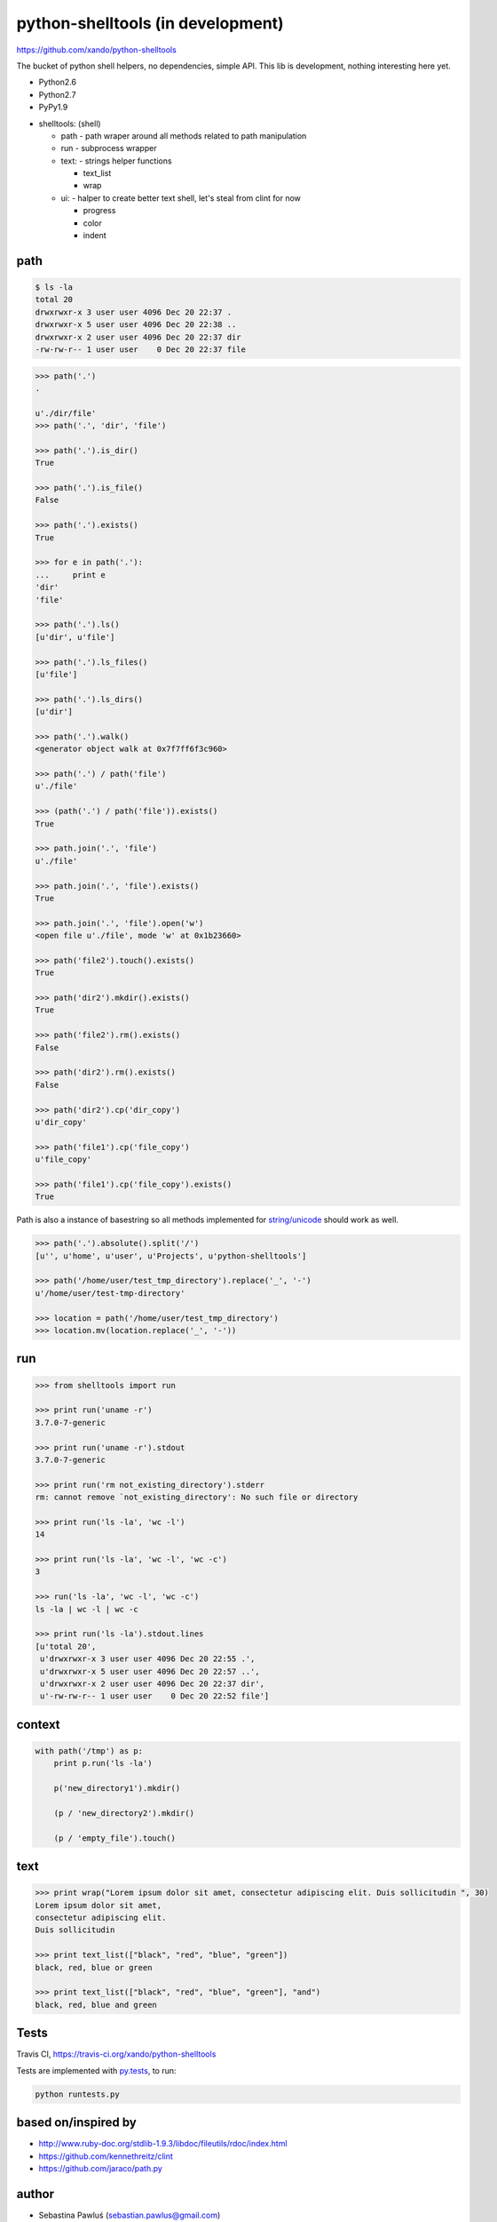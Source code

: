 python-shelltools (in development)
==================================

https://github.com/xando/python-shelltools

The bucket of python shell helpers, no dependencies, simple API.
This lib is development, nothing interesting here yet.

* Python2.6
* Python2.7
* PyPy1.9

- shelltools: (shell)

  - path - path wraper around all methods related to path manipulation
  - run - subprocess wrapper
  - text: - strings helper functions

    - text_list
    - wrap

  - ui: - halper to create better text shell, let's steal from clint for now

    - progress
    - color
    - indent


path
----

.. code-block:: bash

   $ ls -la
   total 20
   drwxrwxr-x 3 user user 4096 Dec 20 22:37 .
   drwxrwxr-x 5 user user 4096 Dec 20 22:38 ..
   drwxrwxr-x 2 user user 4096 Dec 20 22:37 dir
   -rw-rw-r-- 1 user user    0 Dec 20 22:37 file


.. code-block:: python

   >>> path('.')
   .

   u'./dir/file'
   >>> path('.', 'dir', 'file')

   >>> path('.').is_dir()
   True

   >>> path('.').is_file()
   False

   >>> path('.').exists()
   True

   >>> for e in path('.'):
   ...     print e
   'dir'
   'file'

   >>> path('.').ls()
   [u'dir', u'file']

   >>> path('.').ls_files()
   [u'file']

   >>> path('.').ls_dirs()
   [u'dir']

   >>> path('.').walk()
   <generator object walk at 0x7f7ff6f3c960>

   >>> path('.') / path('file')
   u'./file'

   >>> (path('.') / path('file')).exists()
   True

   >>> path.join('.', 'file')
   u'./file'

   >>> path.join('.', 'file').exists()
   True

   >>> path.join('.', 'file').open('w')
   <open file u'./file', mode 'w' at 0x1b23660>

   >>> path('file2').touch().exists()
   True

   >>> path('dir2').mkdir().exists()
   True

   >>> path('file2').rm().exists()
   False

   >>> path('dir2').rm().exists()
   False

   >>> path('dir2').cp('dir_copy')
   u'dir_copy'

   >>> path('file1').cp('file_copy')
   u'file_copy'

   >>> path('file1').cp('file_copy').exists()
   True

Path is also a instance of basestring so all methods implemented for `string/unicode 
<http://docs.python.org/2/library/stdtypes.html#string-methods>`_ should work as well.

.. code-block:: python

   >>> path('.').absolute().split('/')
   [u'', u'home', u'user', u'Projects', u'python-shelltools']

   >>> path('/home/user/test_tmp_directory').replace('_', '-')
   u'/home/user/test-tmp-directory'

   >>> location = path('/home/user/test_tmp_directory')
   >>> location.mv(location.replace('_', '-'))

run
---

.. code-block:: python

  >>> from shelltools import run

  >>> print run('uname -r')
  3.7.0-7-generic

  >>> print run('uname -r').stdout
  3.7.0-7-generic

  >>> print run('rm not_existing_directory').stderr
  rm: cannot remove `not_existing_directory': No such file or directory

  >>> print run('ls -la', 'wc -l')
  14

  >>> print run('ls -la', 'wc -l', 'wc -c')
  3

  >>> run('ls -la', 'wc -l', 'wc -c')
  ls -la | wc -l | wc -c

  >>> print run('ls -la').stdout.lines
  [u'total 20',
   u'drwxrwxr-x 3 user user 4096 Dec 20 22:55 .',
   u'drwxrwxr-x 5 user user 4096 Dec 20 22:57 ..',
   u'drwxrwxr-x 2 user user 4096 Dec 20 22:37 dir',
   u'-rw-rw-r-- 1 user user    0 Dec 20 22:52 file']


context
-------

.. code-block:: python

  with path('/tmp') as p:
      print p.run('ls -la')

      p('new_directory1').mkdir()

      (p / 'new_directory2').mkdir()

      (p / 'empty_file').touch()


text
----

.. code-block:: python

   >>> print wrap("Lorem ipsum dolor sit amet, consectetur adipiscing elit. Duis sollicitudin ", 30)
   Lorem ipsum dolor sit amet,
   consectetur adipiscing elit.
   Duis sollicitudin

   >>> print text_list(["black", "red", "blue", "green"])
   black, red, blue or green

   >>> print text_list(["black", "red", "blue", "green"], "and")
   black, red, blue and green


Tests
-----

.. image:: https://api.travis-ci.org/xando/python-shelltools.png?branch=master

Travis CI, https://travis-ci.org/xando/python-shelltools


Tests are implemented with `py.tests 
<http://pytest.org/>`_, to run:

.. code-block:: bash

   python runtests.py


based on/inspired by
--------------------

* http://www.ruby-doc.org/stdlib-1.9.3/libdoc/fileutils/rdoc/index.html
* https://github.com/kennethreitz/clint
* https://github.com/jaraco/path.py


author
------

* Sebastina Pawluś (sebastian.pawlus@gmail.com)


contributors
------------

* Jakub (kuba.janoszek@gmail.com)
